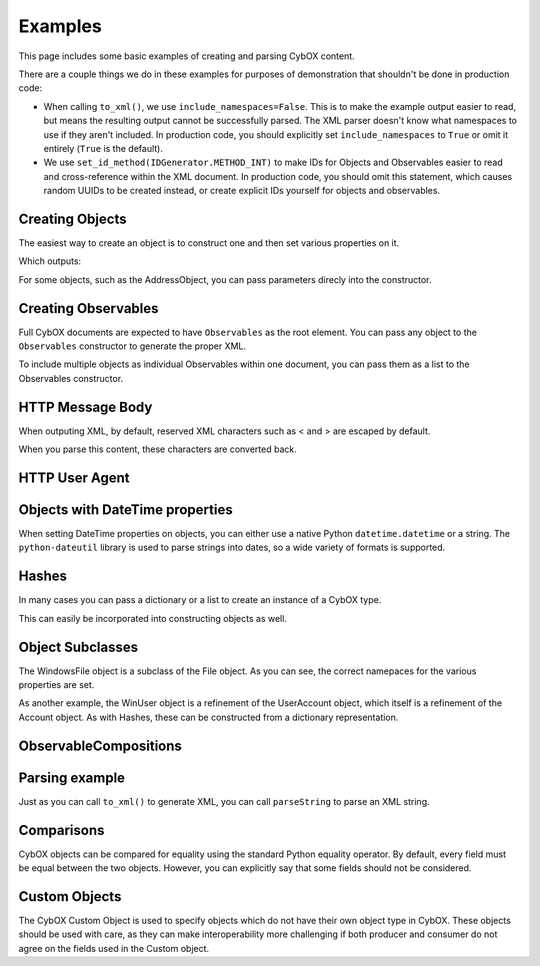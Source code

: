 .. _examples:

Examples
========================

This page includes some basic examples of creating and parsing CybOX content.

There are a couple things we do in these examples for purposes of demonstration
that shouldn't be done in production code:

* When calling ``to_xml()``, we use ``include_namespaces=False``. This is to
  make the example output easier to read, but means the resulting output
  cannot be successfully parsed. The XML parser doesn't know what namespaces
  to use if they aren't included. In production code, you should explicitly
  set ``include_namespaces`` to ``True`` or omit it entirely (``True`` is the
  default).

* We use ``set_id_method(IDGenerator.METHOD_INT)`` to make IDs for Objects and
  Observables easier to read and cross-reference within the XML document. In
  production code, you should omit this statement, which causes random UUIDs to
  be created instead, or create explicit IDs yourself for objects and
  observables.

.. testsetup::

    # This is necessary because Python 3 won't consider the UTF-8 encoded byte
    # literals returned from to_xml() to be equivalent to the `testoutput::`
    # blocks, and this prevents us from needing to pass `encoding=None` to each
    # `to_xml()` call and explain to people why we've done that, but they don't
    # need to.
    # builtin_print = print
    # def print(s):
    #     builtin_print(s.decode('utf-8'))


Creating Objects
-------------------

The easiest way to create an object is to construct one and then set various
properties on it.


.. testcode::

    from cybox.objects.file_object import File
    f = File()
    f.file_name = "malware.exe"
    f.file_path = "C:\Windows\Temp\malware.exe"
    print(f.to_xml(include_namespaces=False, encoding=None))

Which outputs:

.. testoutput::
    :options: +NORMALIZE_WHITESPACE

    <FileObj:FileObjectType xsi:type="FileObj:FileObjectType">
        <FileObj:File_Name>malware.exe</FileObj:File_Name>
        <FileObj:File_Path>C:\Windows\Temp\malware.exe</FileObj:File_Path>
    </FileObj:FileObjectType>


For some objects, such as the AddressObject, you can pass parameters direcly
into the constructor.

.. testcode::

    from cybox.objects.address_object import Address
    a = Address("1.2.3.4", Address.CAT_IPV4)
    print(a.to_xml(include_namespaces=False, encoding=None))

.. testoutput::
    :options: +NORMALIZE_WHITESPACE

    <AddressObj:AddressObjectType xsi:type="AddressObj:AddressObjectType" category="ipv4-addr">
        <AddressObj:Address_Value>1.2.3.4</AddressObj:Address_Value>
    </AddressObj:AddressObjectType>


Creating Observables
--------------------

Full CybOX documents are expected to have ``Observables`` as the root element.
You can pass any object to the ``Observables`` constructor to generate the
proper XML.

.. testcode::

    from mixbox.idgen import IDGenerator, set_id_method
    from cybox.core import Observables
    from cybox.objects.file_object import File
    set_id_method(IDGenerator.METHOD_INT)
    f = File()
    f.file_name = "malware.exe"
    f.file_path = "C:\Windows\Temp\malware.exe"
    print(Observables(f).to_xml(include_namespaces=False, encoding=None))

.. testoutput::
    :options: +NORMALIZE_WHITESPACE

    <cybox:Observables cybox_major_version="2" cybox_minor_version="1" cybox_update_version="0">
        <cybox:Observable id="example:Observable-1">
            <cybox:Object id="example:File-2">
                <cybox:Properties xsi:type="FileObj:FileObjectType">
                    <FileObj:File_Name>malware.exe</FileObj:File_Name>
                    <FileObj:File_Path>C:\Windows\Temp\malware.exe</FileObj:File_Path>
                </cybox:Properties>
            </cybox:Object>
        </cybox:Observable>
    </cybox:Observables>


To include multiple objects as individual Observables within one document, you
can pass them as a list to the Observables constructor.

.. testcode::

    from mixbox.idgen import IDGenerator, set_id_method
    from cybox.core import Observables
    from cybox.objects.address_object import Address
    from cybox.objects.uri_object import URI
    set_id_method(IDGenerator.METHOD_INT)
    a = Address("1.2.3.4", Address.CAT_IPV4)
    u = URI("http://cybox.mitre.org/")
    print(Observables([a, u]).to_xml(include_namespaces=False, encoding=None))

.. testoutput::
    :options: +NORMALIZE_WHITESPACE

    <cybox:Observables cybox_major_version="2" cybox_minor_version="1" cybox_update_version="0">
        <cybox:Observable id="example:Observable-1">
            <cybox:Object id="example:Address-2">
                <cybox:Properties xsi:type="AddressObj:AddressObjectType" category="ipv4-addr">
                    <AddressObj:Address_Value>1.2.3.4</AddressObj:Address_Value>
                </cybox:Properties>
            </cybox:Object>
        </cybox:Observable>
        <cybox:Observable id="example:Observable-3">
            <cybox:Object id="example:URI-4">
                <cybox:Properties xsi:type="URIObj:URIObjectType">
                    <URIObj:Value>http://cybox.mitre.org/</URIObj:Value>
                </cybox:Properties>
            </cybox:Object>
        </cybox:Observable>
    </cybox:Observables>


HTTP Message Body
-----------------

When outputing XML, by default, reserved XML characters such as < and > are
escaped by default.

.. testsetup:: http

    from cybox.objects.http_session_object import HTTPMessage
    m = HTTPMessage()
    m.message_body = "<html><title>An HTML page</title><body><p>Body text</p></body></html>"


.. testcode::

    from cybox.objects.http_session_object import HTTPMessage
    m = HTTPMessage()
    m.message_body = "<html><title>An HTML page</title><body><p>Body text</p></body></html>"
    m.length = len(m.message_body.value)
    print(m.to_xml(include_namespaces=False, encoding=None))

.. testoutput::
    :options: +NORMALIZE_WHITESPACE

    <HTTPSessionObj:HTTPMessageType>
        <HTTPSessionObj:Length>69</HTTPSessionObj:Length>
        <HTTPSessionObj:Message_Body>&lt;html&gt;&lt;title&gt;An HTML page&lt;/title&gt;&lt;body&gt;&lt;p&gt;Body text&lt;/p&gt;&lt;/body&gt;&lt;/html&gt;</HTTPSessionObj:Message_Body>
    </HTTPSessionObj:HTTPMessageType>


When you parse this content, these characters are converted back.


.. testcode::

    from cybox.bindings.http_session_object import parseString
    m2 =  HTTPMessage.from_obj(parseString(m.to_xml(encoding=None)))
    print(m2.message_body)

.. testoutput::
    :options: +NORMALIZE_WHITESPACE

    <html><title>An HTML page</title><body><p>Body text</p></body></html>



HTTP User Agent
---------------

.. testcode::

    from cybox.objects.http_session_object import *
    fields = HTTPRequestHeaderFields()
    fields.user_agent = 'Mozilla/5.0 (Windows NT 6.1; Win64; x64; rv:25.0) Gecko/20100101 Firefox/25.0'

    header = HTTPRequestHeader()
    header.parsed_header = fields

    request = HTTPClientRequest()
    request.http_request_header = header

    req_res = HTTPRequestResponse()
    req_res.http_client_request = request

    session = HTTPSession()
    session.http_request_response = [req_res]

    print(session.to_xml(include_namespaces=False, encoding=None))

.. testoutput::
    :options: +NORMALIZE_WHITESPACE

    <HTTPSessionObj:HTTPSessionObjectType xsi:type="HTTPSessionObj:HTTPSessionObjectType">
        <HTTPSessionObj:HTTP_Request_Response>
            <HTTPSessionObj:HTTP_Client_Request>
                <HTTPSessionObj:HTTP_Request_Header>
                    <HTTPSessionObj:Parsed_Header>
                        <HTTPSessionObj:User_Agent>Mozilla/5.0 (Windows NT 6.1; Win64; x64; rv:25.0) Gecko/20100101 Firefox/25.0</HTTPSessionObj:User_Agent>
                    </HTTPSessionObj:Parsed_Header>
                </HTTPSessionObj:HTTP_Request_Header>
            </HTTPSessionObj:HTTP_Client_Request>
        </HTTPSessionObj:HTTP_Request_Response>
    </HTTPSessionObj:HTTPSessionObjectType>


Objects with DateTime properties
--------------------------------
When setting DateTime properties on objects, you can either use a native Python
``datetime.datetime`` or a string.  The ``python-dateutil`` library is used
to parse strings into dates, so a wide variety of formats is supported.

.. testcode::

    import datetime
    from cybox.objects.email_message_object import EmailMessage
    e = EmailMessage()
    e.from_ = "spammer@spam.com"
    e.subject = "This is not spam"
    e.date = datetime.datetime(2012, 1, 17, 8, 35, 6)
    print(e.to_xml(include_namespaces=False, encoding=None))

.. testoutput::
    :options: +NORMALIZE_WHITESPACE

    <EmailMessageObj:EmailMessageObjectType xsi:type="EmailMessageObj:EmailMessageObjectType">
        <EmailMessageObj:Header>
            <EmailMessageObj:From xsi:type="AddressObj:AddressObjectType" category="e-mail">
                <AddressObj:Address_Value>spammer@spam.com</AddressObj:Address_Value>
            </EmailMessageObj:From>
            <EmailMessageObj:Subject>This is not spam</EmailMessageObj:Subject>
            <EmailMessageObj:Date>2012-01-17T08:35:06</EmailMessageObj:Date>
        </EmailMessageObj:Header>
    </EmailMessageObj:EmailMessageObjectType>

.. testcode::

    from cybox.objects.email_message_object import EmailMessage
    e = EmailMessage()
    e.date = "Mon, 14 Oct, 2013 12:32:03 -0500"
    print(e.to_xml(include_namespaces=False, encoding=None))

.. testoutput::
    :options: +NORMALIZE_WHITESPACE

    <EmailMessageObj:EmailMessageObjectType xsi:type="EmailMessageObj:EmailMessageObjectType">
        <EmailMessageObj:Header>
            <EmailMessageObj:Date>2013-10-14T12:32:03-05:00</EmailMessageObj:Date>
        </EmailMessageObj:Header>
    </EmailMessageObj:EmailMessageObjectType>


Hashes
------
In many cases you can pass a dictionary or a list to create an instance of a
CybOX type.

.. testcode::

    from cybox.common import HashList
    h = HashList.from_list([{'type' : 'MD5', 'simple_hash_value' : 'FFFFFF'},
                            {'type' : 'SHA1', 'simple_hash_value' : 'FFFFFF'}])
    print(h.to_xml(include_namespaces=False, encoding=None))

.. testoutput::
    :options: +NORMALIZE_WHITESPACE

    <cyboxCommon:HashListType>
        <cyboxCommon:Hash>
            <cyboxCommon:Type>MD5</cyboxCommon:Type>
            <cyboxCommon:Simple_Hash_Value>FFFFFF</cyboxCommon:Simple_Hash_Value>
        </cyboxCommon:Hash>
        <cyboxCommon:Hash>
            <cyboxCommon:Type>SHA1</cyboxCommon:Type>
            <cyboxCommon:Simple_Hash_Value>FFFFFF</cyboxCommon:Simple_Hash_Value>
        </cyboxCommon:Hash>
    </cyboxCommon:HashListType>

This can easily be incorporated into constructing objects as well.

.. testcode::

    from cybox.objects.win_file_object import WinFile
    f = WinFile()
    f.file_name = "foo.exe"
    f.drive = "C:\\"
    f.hashes = h
    print(f.to_xml(include_namespaces=False, encoding=None))

.. testoutput::
    :options: +NORMALIZE_WHITESPACE

    <WinFileObj:WindowsFileObjectType xsi:type="WinFileObj:WindowsFileObjectType">
        <FileObj:File_Name>foo.exe</FileObj:File_Name>
        <FileObj:Hashes>
            <cyboxCommon:Hash>
                <cyboxCommon:Type>MD5</cyboxCommon:Type>
                <cyboxCommon:Simple_Hash_Value>FFFFFF</cyboxCommon:Simple_Hash_Value>
            </cyboxCommon:Hash>
            <cyboxCommon:Hash>
                <cyboxCommon:Type>SHA1</cyboxCommon:Type>
                <cyboxCommon:Simple_Hash_Value>FFFFFF</cyboxCommon:Simple_Hash_Value>
            </cyboxCommon:Hash>
        </FileObj:Hashes>
        <WinFileObj:Drive>C:\</WinFileObj:Drive>
    </WinFileObj:WindowsFileObjectType>


Object Subclasses
-----------------

The WindowsFile object is a subclass of the File object.  As you can see,
the correct namepaces for the various properties are set.

.. testcode::

    from cybox.objects.win_file_object import WinFile
    f = WinFile()
    f.file_name = "blah.exe"
    f.drive = "C:\\"
    print(f.to_xml(include_namespaces=False, encoding=None))

.. testoutput::
    :options: +NORMALIZE_WHITESPACE

    <WinFileObj:WindowsFileObjectType xsi:type="WinFileObj:WindowsFileObjectType">
        <FileObj:File_Name>blah.exe</FileObj:File_Name>
        <WinFileObj:Drive>C:\</WinFileObj:Drive>
    </WinFileObj:WindowsFileObjectType>

As another example, the WinUser object is a refinement of the UserAccount
object, which itself is a refinement of the Account object. As with Hashes,
these can be constructed from a dictionary representation.

.. testcode::

    from cybox.objects.win_user_account_object import WinUser
    winuser_dict = {
        # Account-specific fields
        'disabled': False,
        'domain': 'ADMIN',
        # UserAccount-specific fields
        'password_required': True,
        'full_name': "Steve Ballmer",
        'home_directory': "C:\\Users\\ballmer\\",
        'last_login': "2011-05-12T07:14:01+07:00",
        'username': "ballmer",
        'user_password_age': "P180D",
        # WinUser-specific fields
        'security_id': "S-1-5-21-3623811015-3361044348-30300820-1013",
        'security_type': "SidTypeUser",
        'xsi:type': 'WindowsUserAccountObjectType',
    }
    print(WinUser.from_dict(winuser_dict).to_xml(include_namespaces=False, encoding=None))

.. testoutput::
    :options: +NORMALIZE_WHITESPACE

    <WinUserAccountObj:WindowsUserAccountObjectType xsi:type="WinUserAccountObj:WindowsUserAccountObjectType"
            disabled="false" password_required="true">
        <AccountObj:Domain>ADMIN</AccountObj:Domain>
        <UserAccountObj:Full_Name>Steve Ballmer</UserAccountObj:Full_Name>
        <UserAccountObj:Home_Directory>C:\Users\ballmer\</UserAccountObj:Home_Directory>
        <UserAccountObj:Last_Login>2011-05-12T07:14:01+07:00</UserAccountObj:Last_Login>
        <UserAccountObj:Username>ballmer</UserAccountObj:Username>
        <UserAccountObj:User_Password_Age>P180D</UserAccountObj:User_Password_Age>
        <WinUserAccountObj:Security_ID>S-1-5-21-3623811015-3361044348-30300820-1013</WinUserAccountObj:Security_ID>
        <WinUserAccountObj:Security_Type>SidTypeUser</WinUserAccountObj:Security_Type>
    </WinUserAccountObj:WindowsUserAccountObjectType>


ObservableCompositions
----------------------

.. testcode::

    from mixbox.idgen import IDGenerator, set_id_method
    from cybox.core import Observable, Observables, ObservableComposition
    from cybox.objects.file_object import File
    from cybox.objects.process_object import Process
    set_id_method(IDGenerator.METHOD_INT)

    observables = Observables()

    proc = Process.from_dict(
        {"name": "cmd.exe",
        "image_info": {"command_line": "cmd.exe /c blah.bat"}})
    proc.name.condition = "Equals"
    proc.image_info.command_line.condition = "Contains"
    oproc = Observable(proc)
    observables.add(oproc)

    f = File.from_dict({"file_name": "blah", "file_extension": "bat"})
    f.file_name.condition = "Contains"
    f.file_extension.condition = "Equals"
    ofile = Observable(f)
    observables.add(ofile)

    oproc_ref = Observable()
    oproc_ref.id_ = None
    oproc_ref.idref = oproc.id_

    ofile_ref = Observable()
    ofile_ref.id_ = None
    ofile_ref.idref = ofile.id_

    o_comp = ObservableComposition(operator="OR")
    o_comp.add(oproc_ref)
    o_comp.add(ofile_ref)
    observables.add(Observable(o_comp))

    print(observables.to_xml(include_namespaces=False, encoding=None))

.. testoutput::
    :options: +NORMALIZE_WHITESPACE

    <cybox:Observables cybox_major_version="2" cybox_minor_version="1" cybox_update_version="0">
        <cybox:Observable id="example:Observable-1">
            <cybox:Object id="example:Process-2">
                <cybox:Properties xsi:type="ProcessObj:ProcessObjectType">
                    <ProcessObj:Name condition="Equals">cmd.exe</ProcessObj:Name>
                    <ProcessObj:Image_Info>
                        <ProcessObj:Command_Line condition="Contains">cmd.exe /c blah.bat</ProcessObj:Command_Line>
                    </ProcessObj:Image_Info>
                </cybox:Properties>
            </cybox:Object>
        </cybox:Observable>
        <cybox:Observable id="example:Observable-3">
            <cybox:Object id="example:File-4">
                <cybox:Properties xsi:type="FileObj:FileObjectType">
                    <FileObj:File_Name condition="Contains">blah</FileObj:File_Name>
                    <FileObj:File_Extension condition="Equals">bat</FileObj:File_Extension>
                </cybox:Properties>
            </cybox:Object>
        </cybox:Observable>
        <cybox:Observable id="example:Observable-7">
            <cybox:Observable_Composition operator="OR">
                <cybox:Observable idref="example:Observable-1">
                </cybox:Observable>
                <cybox:Observable idref="example:Observable-3">
                </cybox:Observable>
            </cybox:Observable_Composition>
        </cybox:Observable>
    </cybox:Observables>


Parsing example
---------------

Just as you can call ``to_xml()`` to generate XML, you can call ``parseString``
to parse an XML string.

.. doctest::

    >>> import cybox.bindings.file_object as file_binding
    >>> from cybox.objects.file_object import File
    >>> a = """
    ... <FileObj:FileObjectType
    ...     xmlns:xsi="http://www.w3.org/2001/XMLSchema-instance"
    ...     xmlns:FileObj="http://cybox.mitre.org/objects#FileObject-2"
    ...     xsi:type="FileObj:FileObjectType">
    ...     <FileObj:File_Name condition="Contains">bad.exe</FileObj:File_Name>
    ... </FileObj:FileObjectType>
    ... """
    >>> file_obj = file_binding.parseString(a)
    >>> type(file_obj)
    <class 'cybox.bindings.file_object.FileObjectType'>
    >>> f = File.from_obj(file_obj)
    >>> f.file_name.value
    'bad.exe'
    >>> str(f.file_name)
    'bad.exe'
    >>> f.file_name.condition
    'Contains'


Comparisons
-----------

CybOX objects can be compared for equality using the standard Python equality
operator. By default, every field must be equal between the two objects.
However, you can explicitly say that some fields should not be considered.

.. doctest::

    >>> from cybox.objects.file_object import File

    >>> file_1 = File.from_dict({'file_name': 'abcd.dll', 'size_in_bytes': '25556'})
    >>> file_2 = File.from_dict({'file_name': 'abcd.dll', 'size_in_bytes': '25556'})
    >>> file_3 = File.from_dict({'file_name': 'abcd.dll', 'size_in_bytes': '1337'})

    # First, disable the use of ``size_in_bytes`` comparisons.
    >>> File.size_in_bytes.comparable = False

    >>> file_1 == file_2
    True
    >>> file_1 == file_3
    True

    # Now, set it back to True (the default).
    >>> File.size_in_bytes.comparable = True

    >>> file_1 == file_2
    True
    >>> file_1 == file_3
    False

Custom Objects
--------------

The CybOX Custom Object is used to specify objects which do not have their own
object type in CybOX.  These objects should be used with care, as they can make
interoperability more challenging if both producer and consumer do not agree on
the fields used in the Custom object.

.. testcode::

    from cybox.common.object_properties import CustomProperties, Property
    from cybox.objects.custom_object import Custom

    c = Custom()

    # This should be a QName with a prefix specific to the application
    # (i.e. not "example"). The prefix should be included in the output
    # namespaces.
    c.custom_name = "example:OfficePassword"
    c.description = "This is a string used as a password to protect an Microsoft Office document."
    c.custom_properties = CustomProperties()

    p1 = Property()
    p1.name = "password"
    p1.description = "MS Office encryption password"
    p1.value = "SuP3rS3cr3T!"
    c.custom_properties.append(p1)

    print(c.to_xml(include_namespaces=False, encoding=None))

.. testoutput::
    :options: +NORMALIZE_WHITESPACE

    <CustomObj:CustomObjectType xsi:type="CustomObj:CustomObjectType" custom_name="example:OfficePassword">
        <cyboxCommon:Custom_Properties>
            <cyboxCommon:Property name="password" description="MS Office encryption password">SuP3rS3cr3T!</cyboxCommon:Property>
        </cyboxCommon:Custom_Properties>
        <CustomObj:Description>This is a string used as a password to protect an Microsoft Office document.</CustomObj:Description>
    </CustomObj:CustomObjectType>
